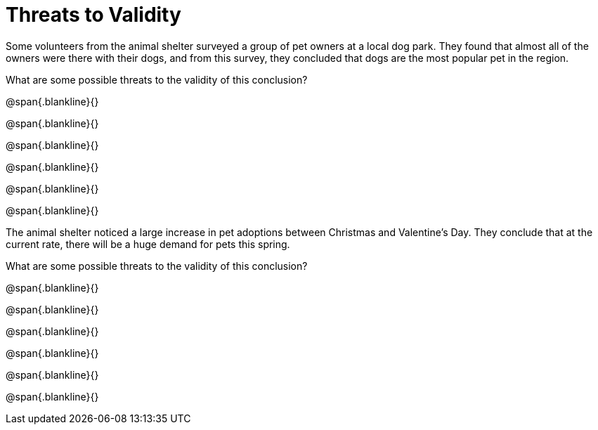 = Threats to Validity

Some volunteers from the animal shelter surveyed a group of pet owners at a local
dog park. They found that almost all of the owners were there with their dogs, and
from this survey, they concluded that dogs are the most popular pet in the region.

What are some possible threats to the validity of this conclusion?

@span{.blankline}{}

@span{.blankline}{}

@span{.blankline}{}

@span{.blankline}{}

@span{.blankline}{}

@span{.blankline}{}

The animal shelter noticed a large increase in pet adoptions between Christmas and
Valentine’s Day. They conclude that at the current rate, there will be a huge demand
for pets this spring.

What are some possible threats to the validity of this conclusion?


@span{.blankline}{}

@span{.blankline}{}

@span{.blankline}{}

@span{.blankline}{}

@span{.blankline}{}

@span{.blankline}{}
